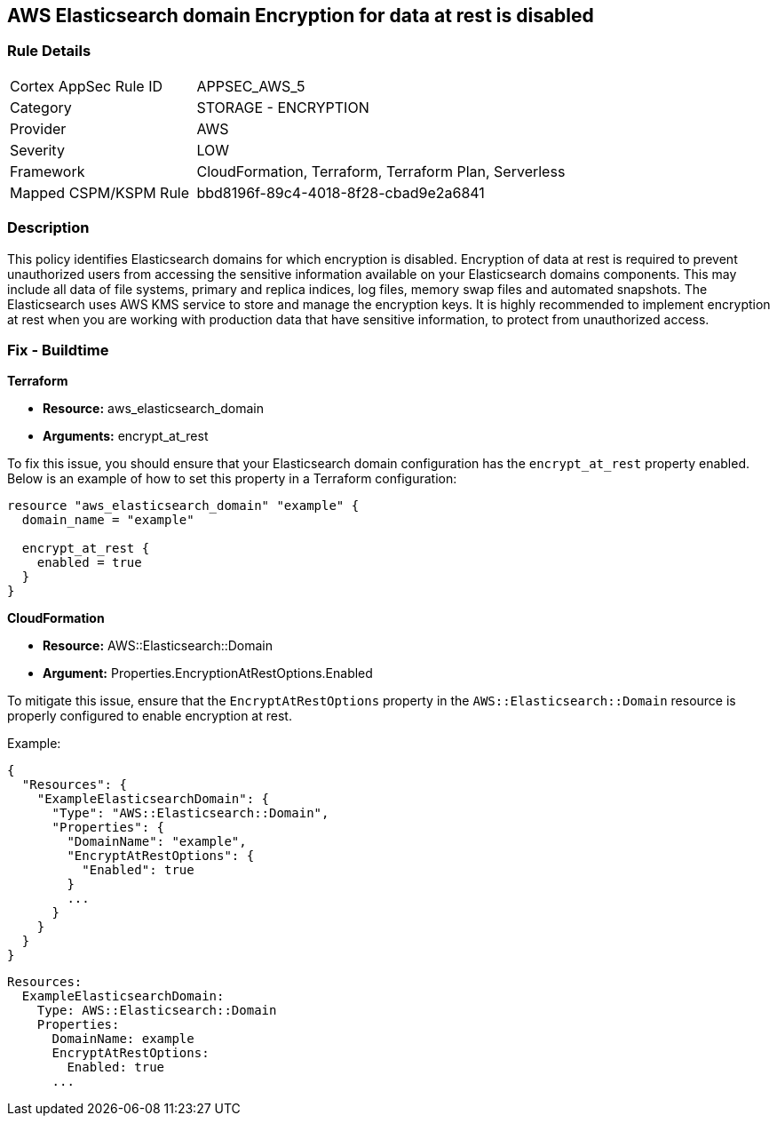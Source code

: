 == AWS Elasticsearch domain Encryption for data at rest is disabled


=== Rule Details

[cols="1,2"]
|===
|Cortex AppSec Rule ID |APPSEC_AWS_5
|Category |STORAGE - ENCRYPTION
|Provider |AWS
|Severity |LOW
|Framework |CloudFormation, Terraform, Terraform Plan, Serverless
|Mapped CSPM/KSPM Rule |bbd8196f-89c4-4018-8f28-cbad9e2a6841
|===


=== Description 

This policy identifies Elasticsearch domains for which encryption is disabled. Encryption of data at rest is required to prevent unauthorized users from accessing the sensitive information available on your Elasticsearch domains components. This may include all data of file systems, primary and replica indices, log files, memory swap files and automated snapshots. The Elasticsearch uses AWS KMS service to store and manage the encryption keys. It is highly recommended to implement encryption at rest when you are working with production data that have sensitive information, to protect from unauthorized access.

=== Fix - Buildtime


*Terraform*

* *Resource:* aws_elasticsearch_domain
* *Arguments:* encrypt_at_rest

To fix this issue, you should ensure that your Elasticsearch domain configuration has the `encrypt_at_rest` property enabled. Below is an example of how to set this property in a Terraform configuration:

[source,go]
----
resource "aws_elasticsearch_domain" "example" {
  domain_name = "example"
  
  encrypt_at_rest {
    enabled = true
  }
}
----


*CloudFormation* 


* *Resource:* AWS::Elasticsearch::Domain 
* *Argument:* Properties.EncryptionAtRestOptions.Enabled

To mitigate this issue, ensure that the `EncryptAtRestOptions` property in the `AWS::Elasticsearch::Domain` resource is properly configured to enable encryption at rest.

Example:

[source,json]
----
{
  "Resources": {
    "ExampleElasticsearchDomain": {
      "Type": "AWS::Elasticsearch::Domain",
      "Properties": {
        "DomainName": "example",
        "EncryptAtRestOptions": {
          "Enabled": true
        }
        ...
      }
    }
  }
}
----

[source,yaml]
----
Resources:
  ExampleElasticsearchDomain:
    Type: AWS::Elasticsearch::Domain
    Properties:
      DomainName: example
      EncryptAtRestOptions:
        Enabled: true
      ...
----
